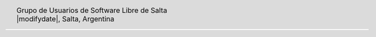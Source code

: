 
.. |logo| image:: http://github.com/pointtonull/jrsl-prensa/raw/master/files/saltalug64.png
.. |date| date:: |modifydate|

.. header::

    .. class:: borderless
    .. class:: center
    .. class:: fullwidth

        +------+----------------------------------------------+
        |      | Grupo de Usuarios de Software Libre de Salta |
        ||logo|+----------------------------------------------+
        |      | |date|, Salta, Argentina                     |
        +------+----------------------------------------------+

